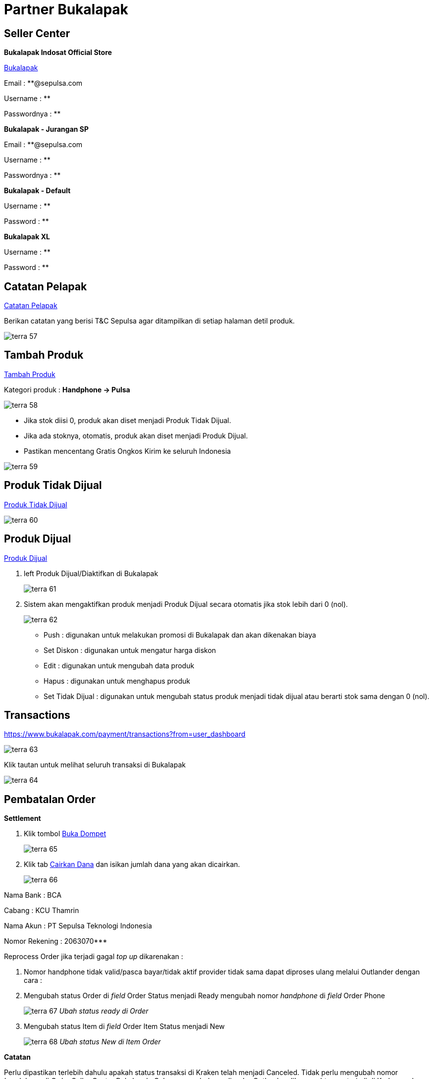 = Partner Bukalapak

== Seller Center

*Bukalapak Indosat Official Store*

https://www.bukalapak.com/[Bukalapak]

Email  : **@sepulsa.com 

Username  : **

Passwordnya : **

*Bukalapak - Jurangan SP*

Email  : **@sepulsa.com 

Username  : **

Passwordnya : **

*Bukalapak - Default*

Username  : **

Password  : **

*Bukalapak XL*

Username  : **

Password  : **

== Catatan Pelapak

https://www.bukalapak.com/users/6491179/store_settings[Catatan Pelapak]

Berikan catatan yang berisi T&C Sepulsa agar ditampilkan di setiap halaman detil produk.

image::../images-terra/terra-57.png[]

== *Tambah Produk*

https://www.bukalapak.com/products/new?from=mylapak[Tambah Produk] 

Kategori produk : *Handphone -> Pulsa*

image::../images-terra/terra-58.png[]

- Jika stok diisi 0, produk akan diset menjadi Produk Tidak Dijual.
- Jika ada stoknya, otomatis, produk akan diset menjadi Produk Dijual.
- Pastikan mencentang Gratis Ongkos Kirim ke seluruh Indonesia

image::../images-terra/terra-59.png[]

== Produk Tidak Dijual

https://www.bukalapak.com/my_products?from=user_dashboard&not_for_sale_only=1[Produk Tidak Dijual]

image::../images-terra/terra-60.png[]

== Produk Dijual

https://www.bukalapak.com/my_products?from=user_dashboard&not_for_sale_only=0[Produk Dijual]

. left Produk Dijual/Diaktifkan di Bukalapak
+
image:../images-terra/terra-61.png[]

. Sistem akan mengaktifkan produk menjadi Produk Dijual secara otomatis jika stok lebih dari 0 (nol).
+
image:../images-terra/terra-62.png[]

- Push : digunakan untuk melakukan promosi di Bukalapak dan akan dikenakan biaya 
- Set Diskon : digunakan untuk mengatur harga diskon 
- Edit : digunakan untuk mengubah data produk 
- Hapus : digunakan untuk menghapus produk 
- Set Tidak Dijual : digunakan untuk mengubah status produk menjadi tidak dijual atau berarti stok sama dengan 0 (nol).

== Transactions

https://www.bukalapak.com/payment/transactions?from=user_dashboard 

image:../images-terra/terra-63.png[]

Klik tautan untuk melihat seluruh transaksi di Bukalapak

image:../images-terra/terra-64.png[]

== Pembatalan Order

*Settlement*

. Klik tombol https://www.bukalapak.com/login?comeback=http%3A%2F%2Fwww.bukalapak.com%2Fdompet%3Ffrom%3Duser_dashboard[Buka Dompet] 
+
image:../images-terra/terra-65.png[] 

. Klik tab https://www.bukalapak.com/[Cairkan Dana] dan isikan jumlah dana yang akan dicairkan.
+
image:../images-terra/terra-66.png[]

Nama Bank      : BCA

Cabang         : KCU Thamrin

Nama Akun      : PT Sepulsa Teknologi Indonesia 

Nomor Rekening : 2063070*** 

Reprocess Order jika terjadi gagal _top up_ dikarenakan :

. Nomor handphone tidak valid/pasca bayar/tidak aktif provider tidak sama dapat diproses ulang melalui Outlander dengan cara :

. Mengubah status Order di _field_ Order Status menjadi Ready mengubah nomor _handphone_ di _field_ Order Phone
+
image:../images-terra/terra-67.png[] _Ubah status ready di Order_

. Mengubah status Item di _field_ Order Item Status menjadi New
+
image:../images-terra/terra-68.png[] _Ubah status New di Item Order_

*Catatan*

Perlu dipastikan terlebih dahulu apakah status transaksi di Kraken telah menjadi Canceled.
Tidak perlu mengubah nomor _handphone_ di Order Seller Center Bukalapak.
Cukup mengubahnya di order Outlander.
Jika gagal _top up_ terjadi di Kraken, cukup lakukan Reprocess di Kraken dan jangan membuat transaksi baru di Kraken.
Karena Biller Bakoel tidak melakukan verifikasi nomor handphone apakah sesuai dengan provider-nya, segera ubah status Failed di Kraken menjadi Canceled.
Jika ternyata sudah Success, order tersebut tidak dapat dibatalkan ataupun _refund_.

== API Integration

*Api Simple Documentation* https://github.com/ikeyzs/api_doc[Api Simple Dokumentasi]

Development - Staging http://www.blblbl.org/[]

Username : **

Password : **

== Setting Product SKU di Outlander

*Kode Produk di Kraken* 

http://kraken.sepulsa.id/admin/kraken/product[]
+
image:../images-terra/terra-69.png[] _Kode Produk di Kraken_

== SKU Produk di Bukalapak

Edit produk di Seller Center Bukalapak.

https://www.bukalapak.com/products/z9ge9-jual-smartfren-pulsa-100-000/edit

Kode _**_ adalah SKU produk di Bukalapak.

== Setting Produk di Outlander

https://partner.sepulsa.id/admin/outlander/partner/bukalapak/setting[]

Format = "SKU" : "Product ID"

    { "x2d9a":"62", //Smartfren "z9ge9":"8", "z9g43":"7", "z9fui":"71",  "z9f3c":"2",   // 3 "z8mdr":"1", "z8m19":"22", "z8lq6":"4",    //Axis "z8lg0":"3", "z8ekl":"23", "z8db0":"12",  // XL "z8cpf":"27", "z8cc9":"11", "z89ho":"6",    // Indosat "z895l":"5", "z88ec":"24", "z85d6":"26",  // Telkomsel "z85y9":"9", "z83w6":"10" }

image:../images-terra/terra-70a.png[]

Setting SKU dan Kode Produk di Outlander

== CRON

*Bukalapak* 

Get Order, untuk mengambil order dan item setiap 5 menit sekali 

*Bukalapak* 

Push Kraken Order, untuk mengirimkan item order ke Kraken setiap 5 menit sekali
